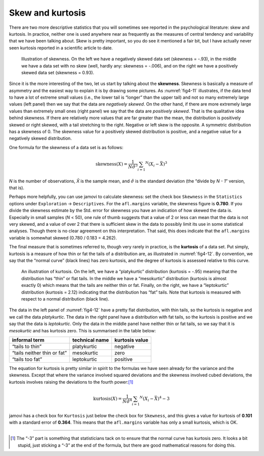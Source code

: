 .. sectionauthor:: `Danielle J. Navarro <https://djnavarro.net/>`_ and `David R. Foxcroft <https://www.davidfoxcroft.com/>`_

Skew and kurtosis
-----------------

There are two more descriptive statistics that you will sometimes see reported
in the psychological literature: skew and kurtosis. In practice, neither one is
used anywhere near as frequently as the measures of central tendency and
variability that we have been talking about. Skew is pretty important, so you
do see it mentioned a fair bit, but I have actually never seen kurtosis
reported in a scientific article to date.

.. ----------------------------------------------------------------------------

.. figure:: ../_images/fig4-11.*
   :alt: Illustration of skewness
   :name: fig4-11

   Illustration of skewness. On the left we have a negatively skewed data set
   (skewness = -.93), in the middle we have a data set with no skew (well,
   hardly any: skewness = -.006), and on the right we have a positively skewed
   data set (skewness = 0.93).
   
.. ----------------------------------------------------------------------------

Since it is the more interesting of the two, let us start by talking about the
**skewness**. Skewness is basically a measure of asymmetry and the easiest way
to explain it is by drawing some pictures. As :numref:`fig4-11` illustrates, if
the data tend to have a lot of extreme small values (i.e., the lower tail is
“longer” than the upper tail) and not so many extremely large values (left
panel) then we say that the data are *negatively skewed*. On the other hand, if
there are more extremely large values than extremely small ones (right panel)
we say that the data are *positively skewed*. That is the qualitative idea
behind skewness. If there are relatively more values that are far greater than
the mean, the distribution is positively skewed or right skewed, with a tail
stretching to the right. Negative or left skew is the opposite. A symmetric
distribution has a skewness of 0. The skewness value for a positively skewed
distribution is positive, and a negative value for a negatively skewed
distribution.

One formula for the skewness of a data set is as follows:

.. math:: \mbox{skewness}(X) = \frac{1}{N \hat{\sigma} ^ 3} \sum_{i = 1} ^ N (X_i - \bar{X}) ^ 3

*N* is the number of observations, *X̄* is the sample mean, and
:math:`\hat{\sigma}` is the standard deviation (the “divide by *N - 1*”
version, that is).

Perhaps more helpfully, you can use jamovi to calculate skewness: set the check
box ``Skewness`` in the ``Statistics`` options under ``Exploration`` →
``Descriptives``. For the ``afl.margins`` variable, the skewness figure is
**0.780**. If you divide the skewness estimate by the Std. error for skewness
you have an indication of how skewed the data is. Especially in small samples
(*N* < 50), one rule of thumb suggests that a value of 2 or less can mean that
the data is not very skewed, and a value of over 2 that there is sufficient
skew in the data to possibly limit its use in some statistical analyses. Though
there is no clear agreement on this interpretation. That said, this does
indicate that the ``afl.margins`` variable is somewhat skewed (0.780 / 0.183 =
\4.262).

The final measure that is sometimes referred to, though very rarely in
practice, is the **kurtosis** of a data set. Put simply, kurtosis is a measure
of how thin or fat the tails of a distribution are, as illustrated in
:numref:`fig4-12`. By convention, we say that the “normal curve” (black lines)
has zero kurtosis, and the degree of kurtosis is assessed relative to this
curve.

.. ----------------------------------------------------------------------------

.. figure:: ../_images/fig4-12.*
   :alt: Illustration of kurtosis
   :name: fig4-12

   An illustration of kurtosis. On the left, we have a “platykurtic” 
   distribution (kurtosis = -.95) meaning that the distribution has “thin” or 
   flat tails. In the middle we have a “mesokurtic” distribution (kurtosis is 
   almost exactly 0) which means that the tails are neither thin or fat. 
   Finally, on the right, we have a “leptokurtic” distribution (kurtosis = 2.12) 
   indicating that the distribution has “fat” tails. Note that kurtosis is 
   measured with respect to a normal distribution (black line).

.. ----------------------------------------------------------------------------

The data in the left panel of :numref:`fig4-12` have a pretty flat
distribution, with thin tails, so the kurtosis is negative and we call the data
*platykurtic*. The data in the right panel have a distribution with fat tails,
so the kurtosis is positive and we say that the data is *leptokurtic*. Only the
data in the middle panel have neither thin or fat tails, so we say that it is
*mesokurtic* and has kurtosis zero. This is summarised in the table below:

+-----------------------------+----------------+----------------+
| informal term               | technical name | kurtosis value |
+=============================+================+================+
| “tails to thin”             | platykurtic    | negative       |
+-----------------------------+----------------+----------------+
| “tails neither thin or fat” | mesokurtic     | zero           |
+-----------------------------+----------------+----------------+
| “tails too fat”             | leptokurtic    | positive       |
+-----------------------------+----------------+----------------+

The equation for kurtosis is pretty similar in spirit to the formulas we have
seen already for the variance and the skewness. Except that where the variance
involved squared deviations and the skewness involved cubed deviations, the
kurtosis involves raising the deviations to the fourth power:\ [#]_

.. math:: \mbox{kurtosis}(X) = \frac{1}{N \hat\sigma ^ 4} \sum_{i = 1} ^ N \left( X_i - \bar{X} \right) ^ 4  - 3

jamovi has a check box for ``Kurtosis`` just below the check box for
``Skewness``, and this gives a value for kurtosis of **0.101** with a standard
error of **0.364**. This means that the ``afl.margins`` variable has only a
small kurtosis, which is OK.

------

.. [#]
   The “-3” part is something that statisticians tack on to
   ensure that the normal curve has kurtosis zero. It looks a bit
   stupid, just sticking a “-3” at the end of the formula, but there are
   good mathematical reasons for doing this.
